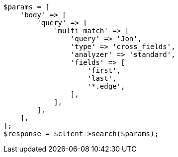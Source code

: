 // query-dsl/multi-match-query.asciidoc:472

[source, php]
----
$params = [
    'body' => [
        'query' => [
            'multi_match' => [
                'query' => 'Jon',
                'type' => 'cross_fields',
                'analyzer' => 'standard',
                'fields' => [
                    'first',
                    'last',
                    '*.edge',
                ],
            ],
        ],
    ],
];
$response = $client->search($params);
----
